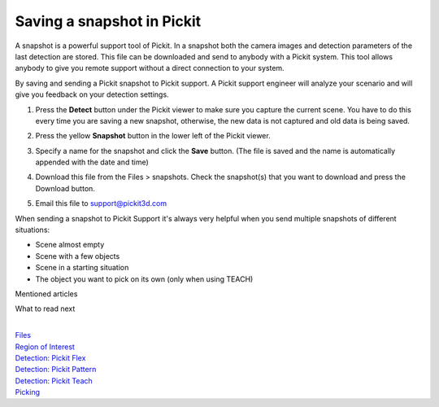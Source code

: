 Saving a snapshot in Pickit
============================

A snapshot is a powerful support tool of Pickit. In a snapshot both the
camera images and detection parameters of the last detection are stored.
This file can be downloaded and send to anybody with a Pickit system.
This tool allows anybody to give you remote support without a direct
connection to your system.

By saving and sending a Pickit snapshot to Pickit support. A Pickit
support engineer will analyze your scenario and will give you feedback
on your detection settings.

#. Press the \ **Detect** button under the Pickit viewer to make sure
   you capture the current scene.
   You have to do this every time you are saving a new snapshot,
   otherwise, the new data is not captured and old data is being saved.
#. Press the yellow **Snapshot** button in the lower left of the Pickit
   viewer.

   |image0|

#. Specify a name for the snapshot and click the **Save** button. (The
   file is saved and the name is automatically appended with the date
   and time)
   |image1|
#. Download this file from the Files > snapshots. Check the snapshot(s)
   that you want to download and press the Download button.
#. Email this file
   to \ `support@pickit3d.com <mailto:mailto:support@pickit3d.com>`__

.. raw:: html

   <div class="callout-yellow">

When sending a snapshot to Pickit Support it's always very helpful when
you send multiple snapshots of different situations:

-  Scene almost empty
-  Scene with a few objects
-  Scene in a starting situation
-  The object you want to pick on its own (only when using TEACH)

.. raw:: html

   </div>

Mentioned articles

What to read next

| 

| `Files <https://support.pickit3d.com/article/164-files>`__
| `Region of
  Interest <https://support.pickit3d.com/article/159-region-of-interest>`__
| `Detection: Pickit
  Flex <https://support.pickit3d.com/article/160-detection-pick-it-flex>`__
| `Detection:
  Pickit Pattern <https://support.pickit3d.com/article/161-detection-pick-it-pattern>`__
| `Detection:
  Pickit Teach <https://support.pickit3d.com/article/162-detection-pick-it-teach>`__
| `Picking <https://support.pickit3d.com/article/163-picking>`__

.. |image0| image:: https://s3.amazonaws.com/helpscout.net/docs/assets/583bf3f79033600698173725/images/5b153d0b2c7d3a0fa9a2926c/file-DNHP7Ur92V.png
.. |image1| image:: https://s3.amazonaws.com/helpscout.net/docs/assets/583bf3f79033600698173725/images/5b153d872c7d3a0fa9a29276/file-Xc7WnKdy1W.png

